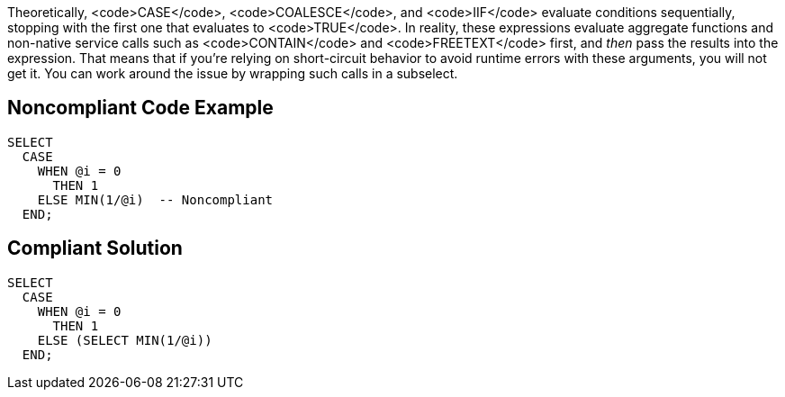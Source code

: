 Theoretically, <code>CASE</code>, <code>COALESCE</code>, and <code>IIF</code> evaluate conditions sequentially, stopping with the first one that evaluates to <code>TRUE</code>. In reality, these expressions evaluate aggregate functions and non-native service calls such as <code>CONTAIN</code> and <code>FREETEXT</code> first, and _then_ pass the results into the expression. That means that if you're relying on short-circuit behavior to avoid runtime errors with these arguments, you will not get it. You can work around the issue by wrapping such calls in a subselect.


== Noncompliant Code Example

----
SELECT 
  CASE 
    WHEN @i = 0 
      THEN 1 
    ELSE MIN(1/@i)  -- Noncompliant
  END; 
----


== Compliant Solution

----
SELECT 
  CASE 
    WHEN @i = 0 
      THEN 1 
    ELSE (SELECT MIN(1/@i))
  END; 
----

